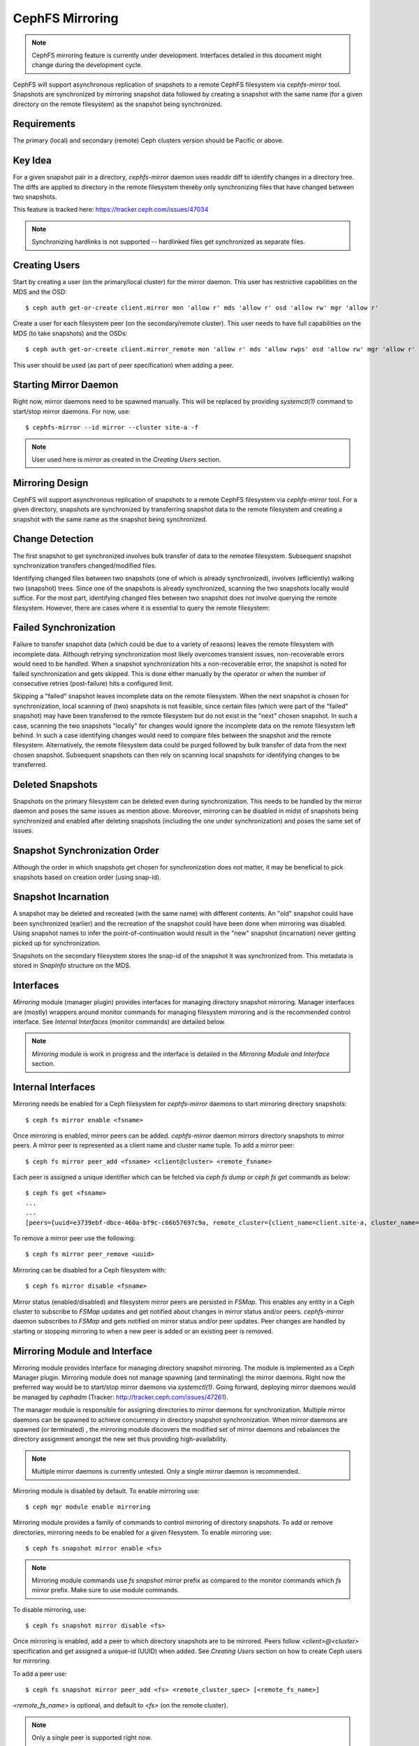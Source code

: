 ================
CephFS Mirroring
================

.. note:: CephFS mirroring feature is currently under development. Interfaces detailed in
          this document might change during the development cycle.

CephFS will support asynchronous replication of snapshots to a remote CephFS filesystem via
`cephfs-mirror` tool. Snapshots are synchronized by mirroring snapshot data followed by
creating a snapshot with the same name (for a given directory on the remote filesystem) as
the snapshot being synchronized.

Requirements
------------

The primary (local) and secondary (remote) Ceph clusters version should be Pacific or above.

Key Idea
--------

For a given snapshot pair in a directory, `cephfs-mirror` daemon uses readdir diff to
identify changes in a directory tree. The diffs are applied to directory in the remote
filesystem thereby only synchronizing files that have changed between two snapshots.

This feature is tracked here: https://tracker.ceph.com/issues/47034

.. note:: Synchronizing hardlinks is not supported -- hardlinked files get synchronized
          as separate files.

Creating Users
--------------

Start by creating a user (on the primary/local cluster) for the mirror daemon. This user
has restrictive capabilities on the MDS and the OSD::

  $ ceph auth get-or-create client.mirror mon 'allow r' mds 'allow r' osd 'allow rw' mgr 'allow r'

Create a user for each filesystem peer (on the secondary/remote cluster). This user needs
to have full capabilities on the MDS (to take snapshots) and the OSDs::

  $ ceph auth get-or-create client.mirror_remote mon 'allow r' mds 'allow rwps' osd 'allow rw' mgr 'allow r'

This user should be used (as part of peer specification) when adding a peer.

Starting Mirror Daemon
----------------------

Right now, mirror daemons need to be spawned manually. This will be replaced by providing
`systemctl(1)` command to start/stop mirror daemons. For now, use::

  $ cephfs-mirror --id mirror --cluster site-a -f

.. note:: User used here is `mirror` as created in the `Creating Users` section.

Mirroring Design
----------------

CephFS will support asynchronous replication of snapshots to a remote CephFS filesystem
via `cephfs-mirror` tool. For a given directory, snapshots are synchronized by transferring
snapshot data to the remote filesystem and creating a snapshot with the same name as the
snapshot being synchronized.

Change Detection
----------------

The first snapshot to get synchronized involves bulk transfer of data to the remotee
filesystem. Subsequent snapshot synchronization transfers changed/modified files.

Identifying changed files between two snapshots (one of which is already synchronized),
involves (efficiently) walking two (snapshot) trees. Since one of the snapshots is
already synchronized, scanning the two snapshots locally would suffice. For the most
part, identifying changed files between two snapshot does not involve querying the
remote filesystem. However, there are cases where it is essential to query the remote
filesystem:

Failed Synchronization
----------------------

Failure to transfer snapshot data (which could be due to a variety of reasons) leaves
the remote filesystem with incomplete data. Although retrying synchronization most
likely overcomes transient issues, non-recoverable errors would need to be handled.
When a snapshot synchronization hits a non-recoverable error, the snapshot is noted
for failed synchronization and gets skipped. This is done either manually by the
operator or when the number of consecutive retries (post-failure) hits a configured
limit.

Skipping a "failed" snapshot leaves incomplete data on the remote filesystem. When the
next snapshot is chosen for synchronization, local scanning of (two) snapshots is not
feasible, since certain files (which were part of the "failed" snapshot) may have been
transferred to the remote filesystem but do not exist in the "next" chosen snapshot.
In such a case, scanning the two snapshots "locally" for changes would ignore the
incomplete data on the remote filesystem left behind. In such a case identifying
changes would need to compare files between the snapshot and the remote filesystem.
Alternatively, the remote filesystem data could be purged followed by bulk transfer of
data from the next chosen snapshot. Subsequent snapshots can then rely on scanning local
snapshots for identifying changes to be transferred.

Deleted Snapshots
-----------------

Snapshots on the primary filesystem can be deleted even during synchronization.
This needs to be handled by the mirror daemon and poses the same issues as mention
above. Moreover, mirroring can be disabled in midst of snapshots being synchronized
and enabled after deleting snapshots (including the one under synchronization) and
poses the same set of issues.

Snapshot Synchronization Order
------------------------------

Although the order in which snapshots get chosen for synchronization does not matter,
it may be beneficial to pick snapshots based on creation order (using snap-id).

Snapshot Incarnation
--------------------

A snapshot may be deleted and recreated (with the same name) with different contents.
An "old" snapshot could have been synchronized (earlier) and the recreation of the
snapshot could have been done when mirroring was disabled. Using snapshot names to
infer the point-of-continuation would result in the "new" snapshot (incarnation)
never getting picked up for synchronization.

Snapshots on the secondary filesystem stores the snap-id of the snapshot it was
synchronized from. This metadata is stored in `SnapInfo` structure on the MDS.

Interfaces
----------

`Mirroring` module (manager plugin) provides interfaces for managing directory snapshot
mirroring. Manager interfaces are (mostly) wrappers around monitor commands for managing
filesystem mirroring and is the recommended control interface. See `Internal Interfaces`
(monitor commands) are detailed below.

.. note:: `Mirroring` module is work in progress and the interface is detailed in the
          `Mirroring Module and Interface` section.

Internal Interfaces
-------------------

Mirroring needs be enabled for a Ceph filesystem for `cephfs-mirror` daemons to start
mirroring directory snapshots::

  $ ceph fs mirror enable <fsname>

Once mirroring is enabled, mirror peers can be added. `cephfs-mirror` daemon mirrors
directory snapshots to mirror peers. A mirror peer is represented as a client name
and cluster name tuple. To add a mirror peer::

  $ ceph fs mirror peer_add <fsname> <client@cluster> <remote_fsname>

Each peer is assigned a unique identifier which can be fetched via `ceph fs dump` or
`ceph fs get` commands as below::

  $ ceph fs get <fsname>
  ...
  ...
  [peers={uuid=e3739ebf-dbce-460a-bf9c-c66b57697c9a, remote_cluster={client_name=client.site-a, cluster_name=site-a, fs_name=backup}}]

To remove a mirror peer use the following::

  $ ceph fs mirror peer_remove <uuid>

Mirroring can be disabled for a Ceph filesystem with::

  $ ceph fs mirror disable <fsname>

Mirror status (enabled/disabled) and filesystem mirror peers are persisted in `FSMap`.
This enables any entity in a Ceph cluster to subscribe to `FSMap` updates and get
notified about changes in mirror status and/or peers. `cephfs-mirror` daemon subscribes
to `FSMap` and gets notified on mirror status and/or peer updates. Peer changes are
handled by starting or stopping mirroring to when a new peer is added or an existing peer
is removed.

Mirroring Module and Interface
------------------------------

Mirroring module provides interface for managing directory snapshot mirroring. The module
is implemented as a Ceph Manager plugin. Mirroring module does not manage spawning (and
terminating) the mirror daemons. Right now the preferred way would be to start/stop
mirror daemons via `systemctl(1)`. Going forward, deploying mirror daemons would be
managed by `cephadm` (Tracker: http://tracker.ceph.com/issues/47261).

The manager module is responsible for assigning directories to mirror daemons for
synchronization. Multiple mirror daemons can be spawned to achieve concurrency in
directory snapshot synchronization. When mirror daemons are spawned (or terminated)
, the mirroring module discovers the modified set of mirror daemons and rebalances
the directory assignment amongst the new set thus providing high-availability.

.. note:: Multiple mirror daemons is currently untested. Only a single mirror daemon
          is recommended.

Mirroring module is disabled by default. To enable mirroring use::

  $ ceph mgr module enable mirroring

Mirroring module provides a family of commands to control mirroring of directory
snapshots. To add or remove directories, mirroring needs to be enabled for a given
filesystem. To enable mirroring use::

  $ ceph fs snapshot mirror enable <fs>

.. note:: Mirroring module commands use `fs snapshot mirror` prefix as compared to
          the monitor commands which `fs mirror` prefix. Make sure to use module
          commands.

To disable mirroring, use::

  $ ceph fs snapshot mirror disable <fs>

Once mirroring is enabled, add a peer to which directory snapshots are to be mirrored.
Peers follow `<client>@<cluster>` specification and get assigned a unique-id (UUID)
when added. See `Creating Users` section on how to create Ceph users for mirroring.

To add a peer use::

  $ ceph fs snapshot mirror peer_add <fs> <remote_cluster_spec> [<remote_fs_name>]

`<remote_fs_name>` is optional, and default to `<fs>` (on the remote cluster).

.. note:: Only a single peer is supported right now.

To remove a peer use::

  $ ceph fs snapshot mirror peer_remove <fs> <peer_uuid>

.. note:: See `Mirror Daemon Status` section on how to figure out Peer UUID.

To configure a directory for mirroring, use::

  $ ceph fs snapshot mirror add <fs> <path>

To stop a mirroring directory snapshots use::

  $ ceph fs snapshot mirror remove <fs> <path>

Only absolute directory paths are allowed. Also, paths are normalized by the mirroring
module, therfore, `/a/b/../b` is equivalent to `/a/b`.

  $ mkdir -p /d0/d1/d2
  $ ceph fs snapshot mirror add cephfs /d0/d1/d2
  {}
  $ ceph fs snapshot mirror add cephfs /d0/d1/../d1/d2
  Error EEXIST: directory /d0/d1/d2 is already tracked

Once a directory is added for mirroring, its subdirectory or ancestor directories are
disallowed to be added for mirorring::

  $ ceph fs snapshot mirror add cephfs /d0/d1
  Error EINVAL: /d0/d1 is a ancestor of tracked path /d0/d1/d2
  $ ceph fs snapshot mirror add cephfs /d0/d1/d2/d3
  Error EINVAL: /d0/d1/d2/d3 is a subtree of tracked path /d0/d1/d2

Commands to check directory mapping (to mirror daemons) and directory distribution are
detailed in `Mirror Daemon Status` section.

Mirror Daemon Status
--------------------

Mirror daemons get asynchronously notified about changes in filesystem mirroring status
and/or peer updates. CephFS mirror daemons provide admin socket commands for querying
mirror status. To check available commands for mirror status use::

  $ ceph --admin-daemon /path/to/mirror/daemon/admin/socket help
  {
      ....
      ....
      "fs mirror status cephfs@360": "get filesystem mirror status",
      ....
      ....
  }

Commands with `fs mirror status` prefix provide mirror status for mirror enabled
filesystems. Note that `cephfs@360` is of format `filesystem-name@filesystem-id`.
This format is required since mirror daemons get asynchronously notified regarding
filesystem mirror status (A filesystem can be deleted and recreated with the same
name).

Right now, the command provides minimal information regarding mirror status::

  $ ceph --admin-daemon /var/run/ceph/cephfs-mirror.asok fs mirror status cephfs@360
  {
    "rados_inst": "192.168.0.5:0/1476644347",
    "peers": {
        "a2dc7784-e7a1-4723-b103-03ee8d8768f8": {
            "remote": {
                "client_name": "client.mirror_remote",
                "cluster_name": "site-a",
                "fs_name": "backup_fs"
            }
        }
    },
    "snap_dirs": {
        "dir_count": 1
    }
  }

`Peers` section in the command output above shows the peer information such as unique
peer-id (UUID) and specification. The peer-id is required to remove an existing peer
as mentioned in the `Mirror Module and Interface` section.

Command with `fs mirror peer status` prefix provide peer synchronization status. This
command is of format `filesystem-name@filesystem-id peer-uuid`::

  $ ceph --admin-daemon /var/run/ceph/cephfs-mirror.asok fs mirror peer status cephfs@360 a2dc7784-e7a1-4723-b103-03ee8d8768f8
  {
    "/d0": {
        "state": "idle",
        "last_synced_snap": {
            "id": 120,
            "name": "snap1",
            "sync_duration": 0.079997898999999997,
            "sync_time_stamp": "274900.558797s"
        },
        "snaps_synced": 2,
        "snaps_deleted": 0,
        "snaps_renamed": 0
    }
  }

Synchronization stats such as `snaps_synced`, `snaps_deleted` and `snaps_renamed` are reset
on daemon restart and/or when a directory is reassigned to another mirror daemon (when
multiple mirror daemons are deployed).

A directory can be in one of the following states::

  - `idle`: The directory is currently not being synchronized
  - `syncing`: The directory is currently being synchronized
  - `failed`: The directory has hit upper limit of consecutive failures

When a directory hits a configured number of consecutive synchronization failures, the
mirror daemon marks it as `failed`. Synchronization for these directories are retried.
By default, the number of consecutive failures before a directory is marked as failed
is controlled by `cephfs_mirror_max_concurrent_failures_per_directory` configuration
option (default: 10) and the retry interval for failed directories is controlled via
`cephfs_mirror_retry_failed_directories_interval` configuration option (default: 60s).

E.g., adding a regular file for synchronization would result in failed status::

  $ ceph fs snapshot mirror add cephfs /f0
  $ ceph --admin-daemon /var/run/ceph/cephfs-mirror.asok fs mirror peer status cephfs@360 a2dc7784-e7a1-4723-b103-03ee8d8768f8
  {
    "/d0": {
        "state": "idle",
        "last_synced_snap": {
            "id": 120,
            "name": "snap1",
            "sync_duration": 0.079997898999999997,
            "sync_time_stamp": "274900.558797s"
        },
        "snaps_synced": 2,
        "snaps_deleted": 0,
        "snaps_renamed": 0
    },
    "/f0": {
        "state": "failed",
        "snaps_synced": 0,
        "snaps_deleted": 0,
        "snaps_renamed": 0
    }
  }

This allows a user to add a non-existent directory for synchronization. The mirror daemon
would mark the directory as failed and retry (less frequently). When the directory comes
to existence, the mirror daemons would unmark the failed state upon successfull snapshot
synchronization.

When mirroring is disabled, the respective `fs mirror status` command for the filesystem
will not show up in command help.

Mirroring module provides a couple of commands to display directory mapping and distribution
information. To check which mirror daemon a directory has been mapped to use::

  $ ceph fs snapshot mirror dirmap cephfs /d0/d1/d2
  {
    "instance_id": "404148",
    "last_shuffled": 1601284516.10986,
    "state": "mapped"
  }

.. note:: `instance_id` is the RAODS instance-id associated with a mirror daemon. This
          will include the RADOS instance address to help map to a mirror daemon.

Other information such as `state` and `last_shuffled` are interesting when running
multiple mirror daemons.

When no mirror daemons are running the above command shows::

  $ ceph fs snapshot mirror dirmap cephfs /d0/d1/d2
  {
    "reason": "no mirror daemons running",
    "state": "stalled"
  }

Signifying that no mirror daemons are running and mirroring is stalled.

Re-adding Peers
---------------

When re-adding (reassigning) a peer to a filesystem in another cluster, ensure that
all mirror daemons have stopped synchronization to the peer. This can be checked
via `fs mirror status` admin socket command (the `Peer UUID` should not show up
in the command output). Also, it is recommended to purge synchronized directories
from the peer  before re-adding it to another filesystem (especially those directories
which might exist in the new primary filesystem). This is not required if re-adding
a peer to the same primary filesystem it was earlier synchronized from.

Feature Status
--------------

`cephfs-mirror` daemon is built by default (follows `WITH_CEPHFS` CMake rule). However, the
feature is in development phase.
